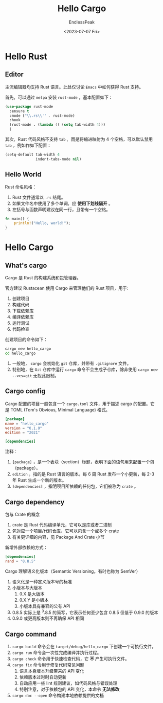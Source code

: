 #+TITLE: Hello Cargo
#+DATE: <2023-07-07 Fri>
#+AUTHOR: EndlessPeak
#+TOC: true
#+HIDDEN: false
#+DRAFT: false
#+WEIGHT: 2
#+Description: 本文介绍Rust编程语言的简单使用。

* Hello Rust
** Editor
主流编辑器均支持 Rust 语言。此处仅讨论 =Emacs= 中如何获得 Rust 支持。

首先，可以通过 =melpa= 安装 =rust-mode= ，基本配置如下：
#+begin_src emacs-lisp
  (use-package rust-mode
    :ensure t
    :mode ("\\.rs\\'" . rust-mode)
    :hook
    (rust-mode . (lambda () (setq tab-width 4)))
    )
#+end_src

其次，Rust 代码风格不支持 =tab= ，而是将缩进映射为 4 个空格，可以默认禁用 =tab= ，例如作如下配置：
#+begin_src emacs-lisp
  (setq-default tab-width 4
                indent-tabs-mode nil)
#+end_src

** Hello World
Rust 命名风格：
1. Rust 文件通常以 =.rs= 结尾。
2. 如果文件名中使用了多个单词，应 *使用下划线隔开* 。
3. 左括号与函数声明建议在同一行，且带有一个空格。
#+begin_src rust
  fn main() {
      println!("Hello, world!");
  }
#+end_src
* Hello Cargo
** What's cargo
Cargo 是 Rust 的构建系统和包管理器。

官方建议 Rustacean 使用 Cargo 来管理他们的 Rust 项目，用于:
1. 创建项目   
2. 构建代码
3. 下载依赖库
4. 编译依赖库
5. 运行测试
6. 代码检查

创建项目的命令如下：
#+begin_src sh
  cargo new hello_cargo
  cd hello_cargo
#+end_src

1. 一般地， =cargo= 会初始化 =git= 仓库，并带有 =.gitignore= 文件。
2. 特别地，在 =Git= 仓库中运行 ~cargo~ 命令不会生成子仓库，除非使用 ~cargo new --vcs=git~ 无视此限制。

** Cargo config
Cargo 配置的项目一般包含一个 =cargo.toml= 文件，用于描述 cargo 的配置。它是 TOML (Tom's Obvious, Minimal Language) 格式。
#+begin_src toml
  [package]
  name = "hello_cargo"
  version = "0.1.0"
  edition = "2021"

  [dependencies]
#+end_src

注释：
1. =[package]= ，是一个表块（section）标题，表明下面的语句用来配置一个包（package）。
2. =edition= ，指的是 Rust 语言的版本。每 6 周 Rust 发布一个小更新，每 2-3 年 Rust 生成一个新的版本。
3. =[dependencies]= ，指明项目所依赖的任何包，它们被称为 =crate= 。

** Cargo dependency
包与 Crate 的概念
1. crate 是 Rust 代码编译单元，它可以是库或者二进制
2. 包对应一个项目/代码仓库，它可以包含一个或多个 crate
3. 有关更详细的内容，见 Package And Crate 小节

新增外部依赖的方式：
#+begin_src toml
  [dependencies]
  rand = "0.8.5"
#+end_src

Cargo 理解语义化版本（Semantic Versioning，有时也称为 SemVer）
1. 语义化是一种定义版本号的标准
2. 小版本与大版本
   1. 0.X 是大版本
   2. 0.X.Y 是小版本
   3. 小版本具有兼容的公有 API
3. 0.8.5 实际上是 ^0.8.5 的简写，它表示任何至少包含 0.8.5 但低于 0.9.0 的版本
4. 0.9.0 或更高版本则不再确保 API 相同

** Cargo command
1. ~cargo build~ 命令会在 =target/debug/hello_cargo= 下创建一个可执行文件。
2. ~cargo run~ 命令会一次性完成编译并执行过程。
3. ~cargo check~ 命令用于快速检查代码，它 *不* 产生可执行文件。
4. ~cargo fix~ 命令用于修复代码常见问题
   1. 语言本身版本升级带来的 API 变化
   2. 依赖版本过时时自动更新
   3. 自动应用一些 lint 规则建议，如代码风格与错误处理
   4. 特别注意，对于依赖包的 API 变化，本命令 *无法修改*
5. ~cargo doc --open~ 命令构建本地依赖提供的文档
